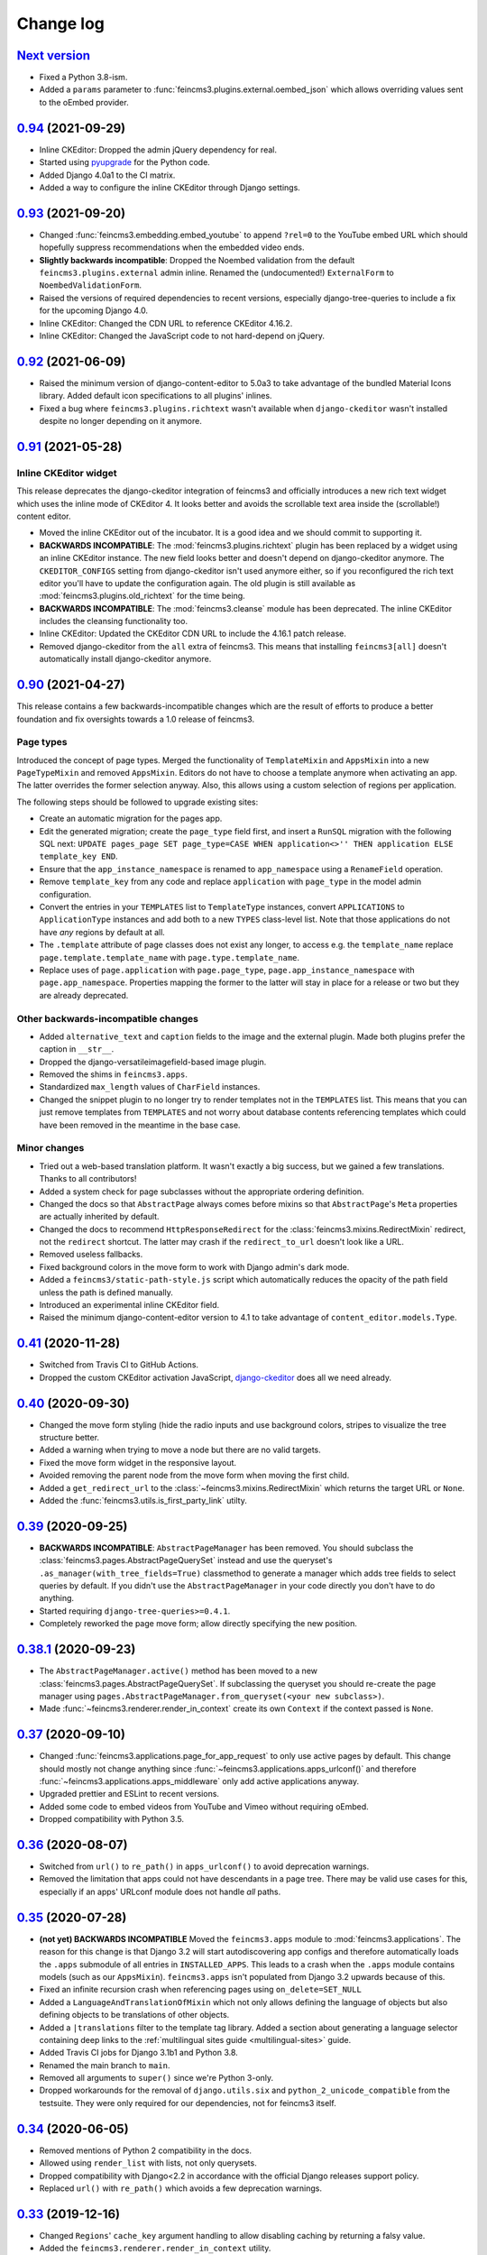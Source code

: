 .. _changelog:

Change log
==========

`Next version`_
~~~~~~~~~~~~~~~

- Fixed a Python 3.8-ism.
- Added a ``params`` parameter to :func:`feincms3.plugins.external.oembed_json`
  which allows overriding values sent to the oEmbed provider.


`0.94`_ (2021-09-29)
~~~~~~~~~~~~~~~~~~~~

- Inline CKEditor: Dropped the admin jQuery dependency for real.
- Started using pyupgrade_ for the Python code.
- Added Django 4.0a1 to the CI matrix.
- Added a way to configure the inline CKEditor through Django settings.


`0.93`_ (2021-09-20)
~~~~~~~~~~~~~~~~~~~~

- Changed :func:`feincms3.embedding.embed_youtube` to append ``?rel=0`` to the
  YouTube embed URL which should hopefully suppress recommendations when the
  embedded video ends.
- **Slightly backwards incompatible**: Dropped the Noembed validation from the
  default ``feincms3.plugins.external`` admin inline. Renamed the
  (undocumented!) ``ExternalForm`` to ``NoembedValidationForm``.
- Raised the versions of required dependencies to recent versions, especially
  django-tree-queries to include a fix for the upcoming Django 4.0.
- Inline CKEditor: Changed the CDN URL to reference CKEditor 4.16.2.
- Inline CKEditor: Changed the JavaScript code to not hard-depend on jQuery.


`0.92`_ (2021-06-09)
~~~~~~~~~~~~~~~~~~~~

- Raised the minimum version of django-content-editor to 5.0a3 to take
  advantage of the bundled Material Icons library. Added default icon
  specifications to all plugins' inlines.
- Fixed a bug where ``feincms3.plugins.richtext`` wasn't available when
  ``django-ckeditor`` wasn't installed despite no longer depending on it
  anymore.


`0.91`_ (2021-05-28)
~~~~~~~~~~~~~~~~~~~~

Inline CKEditor widget
----------------------

This release deprecates the django-ckeditor integration of feincms3 and
officially introduces a new rich text widget which uses the inline mode of
CKEditor 4. It looks better and avoids the scrollable text area inside the
(scrollable!) content editor.

- Moved the inline CKEditor out of the incubator. It is a good idea and we
  should commit to supporting it.
- **BACKWARDS INCOMPATIBLE**: The :mod:`feincms3.plugins.richtext` plugin has
  been replaced by a widget using an inline CKEditor instance. The new field
  looks better and doesn't depend on django-ckeditor anymore. The
  ``CKEDITOR_CONFIGS`` setting from django-ckeditor isn't used anymore either,
  so if you reconfigured the rich text editor you'll have to update the
  configuration again. The old plugin is still available as
  :mod:`feincms3.plugins.old_richtext` for the time being.
- **BACKWARDS INCOMPATIBLE**: The :mod:`feincms3.cleanse` module has been
  deprecated. The inline CKEditor includes the cleansing functionality too.
- Inline CKEditor: Updated the CKEditor CDN URL to include the 4.16.1 patch
  release.
- Removed django-ckeditor from the ``all`` extra of feincms3. This means that
  installing ``feincms3[all]`` doesn't automatically install django-ckeditor
  anymore.


`0.90`_ (2021-04-27)
~~~~~~~~~~~~~~~~~~~~

This release contains a few backwards-incompatible changes which are the result
of efforts to produce a better foundation and fix oversights towards a 1.0
release of feincms3.

Page types
----------

Introduced the concept of page types. Merged the functionality of
``TemplateMixin`` and ``AppsMixin`` into a new ``PageTypeMixin`` and removed
``AppsMixin``.  Editors do not have to choose a template anymore when
activating an app. The latter overrides the former selection anyway. Also, this
allows using a custom selection of regions per application.

The following steps should be followed to upgrade existing sites:

- Create an automatic migration for the pages app.
- Edit the generated migration; create the ``page_type`` field first, and
  insert a ``RunSQL`` migration with the following SQL next: ``UPDATE
  pages_page SET page_type=CASE WHEN application<>'' THEN application ELSE
  template_key END``.
- Ensure that the ``app_instance_namespace`` is renamed to ``app_namespace``
  using a ``RenameField`` operation.
- Remove ``template_key`` from any code and replace ``application`` with
  ``page_type`` in the model admin configuration.
- Convert the entries in your ``TEMPLATES`` list to ``TemplateType`` instances,
  convert ``APPLICATIONS`` to ``ApplicationType`` instances and add both to a
  new ``TYPES`` class-level list. Note that those applications do not have
  *any* regions by default at all.
- The ``.template`` attribute of page classes does not exist any longer, to
  access e.g. the ``template_name`` replace ``page.template.template_name``
  with ``page.type.template_name``.
- Replace uses of ``page.application`` with ``page.page_type``,
  ``page.app_instance_namespace`` with ``page.app_namespace``. Properties
  mapping the former to the latter will stay in place for a release or two but
  they are already deprecated.

Other backwards-incompatible changes
------------------------------------

- Added ``alternative_text`` and ``caption`` fields to the image and the
  external plugin. Made both plugins prefer the caption in ``__str__``.
- Dropped the django-versatileimagefield-based image plugin.
- Removed the shims in ``feincms3.apps``.
- Standardized ``max_length`` values of ``CharField`` instances.
- Changed the snippet plugin to no longer try to render templates not in the
  ``TEMPLATES`` list. This means that you can just remove templates from
  ``TEMPLATES`` and not worry about database contents referencing templates
  which could have been removed in the meantime in the base case.

Minor changes
-------------

- Tried out a web-based translation platform. It wasn't exactly a big
  success, but we gained a few translations. Thanks to all contributors!
- Added a system check for page subclasses without the appropriate
  ordering definition.
- Changed the docs so that ``AbstractPage`` always comes before mixins
  so that ``AbstractPage``'s ``Meta`` properties are actually inherited
  by default.
- Changed the docs to recommend ``HttpResponseRedirect`` for the
  :class:`feincms3.mixins.RedirectMixin` redirect, not the ``redirect``
  shortcut. The latter may crash if the ``redirect_to_url`` doesn't look
  like a URL.
- Removed useless fallbacks.
- Fixed background colors in the move form to work with Django admin's dark
  mode.
- Added a ``feincms3/static-path-style.js`` script which automatically reduces
  the opacity of the path field unless the path is defined manually.
- Introduced an experimental inline CKEditor field.
- Raised the minimum django-content-editor version to 4.1 to take advantage of
  ``content_editor.models.Type``.


`0.41`_ (2020-11-28)
~~~~~~~~~~~~~~~~~~~~

- Switched from Travis CI to GitHub Actions.
- Dropped the custom CKEditor activation JavaScript,
  `django-ckeditor`_ does all we need already.


`0.40`_ (2020-09-30)
~~~~~~~~~~~~~~~~~~~~

- Changed the move form styling (hide the radio inputs and use
  background colors, stripes to visualize the tree structure better.
- Added a warning when trying to move a node but there are no valid
  targets.
- Fixed the move form widget in the responsive layout.
- Avoided removing the parent node from the move form when moving the
  first child.
- Added a ``get_redirect_url`` to the
  :class:`~feincms3.mixins.RedirectMixin` which returns the target URL
  or ``None``.
- Added the :func:`feincms3.utils.is_first_party_link` utilty.


`0.39`_ (2020-09-25)
~~~~~~~~~~~~~~~~~~~~

- **BACKWARDS INCOMPATIBLE**: ``AbstractPageManager`` has been removed.
  You should subclass the :class:`feincms3.pages.AbstractPageQuerySet`
  instead and use the queryset's ``.as_manager(with_tree_fields=True)``
  classmethod to generate a manager which adds tree fields to select
  queries by default. If you didn't use the ``AbstractPageManager`` in
  your code directly you don't have to do anything.
- Started requiring ``django-tree-queries>=0.4.1``.
- Completely reworked the page move form; allow directly specifying the
  new position.


`0.38.1`_ (2020-09-23)
~~~~~~~~~~~~~~~~~~~~~~

- The ``AbstractPageManager.active()`` method has been moved to a new
  :class:`feincms3.pages.AbstractPageQuerySet`. If subclassing the
  queryset you should re-create the page manager using
  ``pages.AbstractPageManager.from_queryset(<your new subclass>)``.
- Made :func:`~feincms3.renderer.render_in_context` create its own
  ``Context`` if the context passed is ``None``.


`0.37`_ (2020-09-10)
~~~~~~~~~~~~~~~~~~~~

- Changed :func:`feincms3.applications.page_for_app_request` to only use
  active pages by default. This change should mostly not change anything
  since :func:`~feincms3.applications.apps_urlconf()` and therefore
  :func:`~feincms3.applications.apps_middleware` only add active
  applications anyway.
- Upgraded prettier and ESLint to recent versions.
- Added some code to embed videos from YouTube and Vimeo without
  requiring oEmbed.
- Dropped compatibility with Python 3.5.


`0.36`_ (2020-08-07)
~~~~~~~~~~~~~~~~~~~~

- Switched from ``url()`` to ``re_path()`` in ``apps_urlconf()`` to
  avoid deprecation warnings.
- Removed the limitation that apps could not have descendants in a page
  tree. There may be valid use cases for this, especially if an apps'
  URLconf module does not handle *all* paths.


`0.35`_ (2020-07-28)
~~~~~~~~~~~~~~~~~~~~

- **(not yet) BACKWARDS INCOMPATIBLE** Moved the ``feincms3.apps``
  module to :mod:`feincms3.applications`. The reason for this change is
  that Django 3.2 will start autodiscovering app configs and therefore
  automatically loads the ``.apps`` submodule of all entries in
  ``INSTALLED_APPS``. This leads to a crash when the ``.apps`` module
  contains models (such as our ``AppsMixin``). ``feincms3.apps`` isn't
  populated from Django 3.2 upwards because of this.
- Fixed an infinite recursion crash when referencing pages using
  ``on_delete=SET_NULL``
- Added a ``LanguageAndTranslationOfMixin`` which not only allows
  defining the language of objects but also defining objects to be
  translations of other objects.
- Added a ``|translations`` filter to the template tag library. Added a
  section about generating a language selector containing deep links to
  the :ref:`multilingual sites guide <multilingual-sites>` guide.
- Added Travis CI jobs for Django 3.1b1 and Python 3.8.
- Renamed the main branch to ``main``.
- Removed all arguments to ``super()`` since we're Python 3-only.
- Dropped workarounds for the removal of ``django.utils.six`` and
  ``python_2_unicode_compatible`` from the testsuite. They were only
  required for our dependencies, not for feincms3 itself.


`0.34`_ (2020-06-05)
~~~~~~~~~~~~~~~~~~~~

- Removed mentions of Python 2 compatibility in the docs.
- Allowed using ``render_list`` with lists, not only querysets.
- Dropped compatibility with Django<2.2 in accordance with the official
  Django releases support policy.
- Replaced ``url()`` with ``re_path()`` which avoids a few deprecation
  warnings.


`0.33`_ (2019-12-16)
~~~~~~~~~~~~~~~~~~~~

- Changed ``Regions``' ``cache_key`` argument handling to allow
  disabling caching by returning a falsy value.
- Added the ``feincms3.renderer.render_in_context`` utility.
- Verified compatibility with Django 3.0.
- Made the ``TemplateMixin.template`` property fall back to the first
  template in ``TEMPLATES`` if the specific template could not be found
  or does not exist.
- Fixed another path uniqueness validation problem where pages having
  descendants with static paths could not be saved.


`0.32`_ (2019-09-20)
~~~~~~~~~~~~~~~~~~~~

- Changed ``app_instance_namespace`` to ``blank=True`` to make it clear
  what the default value is.
- Fixed a possible path uniqueness problem with descendants with static
  paths.
- Dropped Python 3.4 compatibility.


`0.31`_ (2019-05-14)
~~~~~~~~~~~~~~~~~~~~

- Added copying of ``handler400``, ``handler403``, ``handler404`` and
  ``handler500`` from ``ROOT_URLCONF`` to the URLconf module created by
  ``apps_urlconf``.


Removed all deprecated features
-------------------------------

- The ``AppsMiddleware`` alias for ``apps_middleware`` has been removed.
- The ``feincms3.incubator`` module has has been removed including
  subrenderers.
- The ``depth`` and ``cte_path`` attributes of ``AbstractPage`` have
  been removed. Those helped with the transition from django-cte-forest
  to django-tree-queries almost one year ago.
- ``TemplatePluginRenderer.regions()`` and ``feincms3.renderer.Regions``
  are replaced by ``feincms3.regions.Regions``. Region timeouts must be
  specified when instantiating the ``feincms3.regions.Regions`` object
  and cannot be specified when rendering individual regions anymore.
- The ``feincms3_apps`` and ``feincms3_renderer`` template tag libraries
  have been replaced by a single ``feincms3`` tag library.


`0.30`_ (2019-03-18)
~~~~~~~~~~~~~~~~~~~~

- Fixed overflowing tree structure boxes in the ``TreeAdmin``.
- Switched to emitting ``DeprecationWarning`` warnings not ``Warning``,
  even though  their visibility sucks.
- Added a ``languages`` argument to ``reverse_app`` which allows
  overriding languages and their order.
- Made ``TreeAdmin`` and ``MoveForm`` only require that the default
  manager is a ``TreeQuerySet`` and not that the model itself also
  extends ``TreeNode``.
- Made ``plugin_ckeditor.js``\'s dependency on ``django.jQuery``
  explicit. This is necessary for Django 2.2's new ``Media.merge``
  algorithm.


`0.29`_ (2019-02-07)
~~~~~~~~~~~~~~~~~~~~

- Deprecated the ``feincms3_apps`` and ``feincms3_renderer`` template
  tag library. ``render_region`` and ``reverse_app`` have been made
  available as ``feincms3``. The ``render_plugin`` and
  ``render_plugins`` tags will be removed completely.
- Changed ``feincms3.regions.matches`` to the effect that ``None`` has
  to be provided explicitly as an allowed subregion if items with no
  ``subregion`` attribute should be matched too.
- Removed an use of six which is unnecessary now that we only support
  Python 3.
- Imported ``lru_cache`` from the Python library.
- Replaced ``concrete_model`` calls to determine the concrete subclass
  of ``AppsMixin`` with capturing the model instance locally in the
  ``class_prepared`` signal handler.
- Removed the now unused ``concrete_model`` and ``iterate_subclasses``
  utilities.
- Replaced two more occurrences of ``.objects`` with
  ``._default_manager``.
- Deprecated accessing the backwards compatibility properties
  ``AbstractPage.depth`` and ``AbstractPage.cte_path``.
- Deprecated ``feincms3.apps.AppsMiddleware`` in favor of
  ``feincms3.apps.apps_middleware``.


`0.28`_ (2019-02-03)
~~~~~~~~~~~~~~~~~~~~

- **(not yet) BACKWARDS INCOMPATIBLE** Deprecated
  ``TemplatePluginRenderer``'s ``regions`` method, the ``regions_class``
  attribute and ``feincms3.renderer.Regions``. Introduce the more
  versatile ``feincms3.regions.Regions`` class instead which also
  replaces the ``feincms3.incubator.subrenderer`` functionality and does
  not suffer from a software design problem where the regions and the
  renderer classes knew too much about each other. This has been
  bothering me for a long time already but became impossible to overlook
  in the subrenderer implementation.
- Updated the Travis CI matrix to cover more versions of Django and
  Python while reducing the total job count to speed up builds.
- Made the default textarea used for editing the HTML plugin smaller.
- Added documentation for the new ``reenter`` subrenderer hook.
- Augmented the snippet plugin with a way to specify a template-specific
  plugin context callable.


`0.27`_ (2019-01-15)
~~~~~~~~~~~~~~~~~~~~

- Fixed the CKEditor plugin script to resize the widget to fit the width
  of the content editor area.
- Added configuration for easily running prettier and ESLint on the
  frontend code.
- Dropped Python 2 compatibility, again. The first attempt was made
  almost 30 months ago.
- Changed the subrenderer to use yielding instead of returning
  fragments.


`0.26`_ (2018-11-22)
~~~~~~~~~~~~~~~~~~~~

- Removed tree fields when loading applications.
- Stopped mentioning the ``AppsMixin`` in the reference documentation.
- Fixed a few typos and converted more string quotes in the docs.
- Changed the docs to use allow/deny instead of black/white.
- Changed ``feincms3.plugins`` do not hide import errors from our own
  modules anymore (again).
- Added a cloning functionality to copy the values of individual fields
  and also of the pages' content onto other pages.
- Fixed a problem where ``Snippet.__str__`` would unexpectedly (for
  Django) return lazy strings.
- Changed the type of ``RedirectMixin.redirect_to_page`` to
  ``TreeNodeForeignKey`` so that the hierarchy is shown in the dropdown.
- Added more careful detection of chain redirects and improved the error
  messages a bit.
- Made it clearer that ``AbstractPage.position``'s value should probably
  be greater than zero. Thanks to Hannah Cushman for the contribution!


`0.25`_ (2018-09-07)
~~~~~~~~~~~~~~~~~~~~

- **BACKWARDS INCOMPATIBLE** Removed the imports of plugins into
  ``feincms3.plugins``. Especially with the image plugins it could be
  non-obvious whether the plugin uses django-imagefield or
  django-versatileimagefield. Instead, the modules are imported so that
  classes and functions can be referenced using e.g.
  ``plugins.image.Image`` instead of ``plugins.Image`` as before.
- Moved the documentation from autodoc to a more guide-oriented format.
- Changed ``TemplatePluginRenderer.render_plugin_in_context`` to raise a
  specific ``PluginNotRegistered`` exception upon encountering
  unregistered plugins instead of a generic ``KeyError``.
- Made it possible to pass fixed strings (not callables) to
  ``TemplatePluginRenderer.register_string_renderer``.
- Added an incubator in ``feincms3.incubator`` for experimental modules
  with absolutely no compatibility guarantees.
- Changed the ``TreeAdmin.move_view`` to return a redirect to the admin
  index page instead of a 404 for missing nodes (as the Django admin's
  views also do since Django 1.11).
- Fixed an edge case in ``apps_urlconf`` which would generate a few
  nonsensical URLs if no language is activated currently.
- Made it an error to add redirects to a page which is already the
  target of a different redirect. Adding redirects to a page which
  itself already redirects was already an error.


`0.24`_ (2018-08-25)
~~~~~~~~~~~~~~~~~~~~

- Fixed one use of removed API.
- Fixed a bug where the move form "Save" button wasn't shown with Django
  2.1.
- Made overriding the ``Regions`` type used in
  ``TemplatePluginRenderer`` less verbose.
- Modified the documentation to produce several pages. Completed the
  guide for building your own CMS and added a section about customizing
  rendering using ``Regions`` subclasses.


`0.23`_ (2018-07-30)
~~~~~~~~~~~~~~~~~~~~

- Switched the preferred quote to ``"`` and started using `black
  <https://pypi.org/project/black/>`_ to automatically format Python
  code.

Switched to a new library for recursive common table expressions
----------------------------------------------------------------

django-tree-queries_ supports more database engines, which means that
the PostgreSQL_-only days of feincms3 are gone.

Incompatible differences are few:

- The attributes on page objects are named ``tree_depth`` and ``tree_path``
  now instead of ``depth`` and ``cte_path``. If you're using ``WHERE``
  clauses on your querysets change ``depth`` to ``__tree.tree_depth``
  (or only ``tree_depth``). Properties for backward compatibility have
  been added to the ``AbstractPage`` class, but of course those cannot
  be used in database queries.
- django-tree-queries_ uses the correct definition of node depth where
  root nodes have a depth of ``0``, not ``1``.
- django-tree-queries_ does not add the CTE by default to all queries,
  instead, users are expected to call ``.with_tree_fields()`` themselves
  if they want to use the CTE attributes. For the time being, the
  ``AbstractPageManager`` always returns querysets with tree fields.


`0.22`_ (2018-05-04)
~~~~~~~~~~~~~~~~~~~~

- Fixed a problem in ``MoveForm`` where invalid move targets would crash
  because of missing form fields to attach the error to instead of
  showing the underlying problem.
- Made it possible to override the list of apps processed in
  ``apps_urlconf``.
- Converted the apps middleware into a function, now named
  ``apps_middleware``. The old name ``AppsMiddleware`` will stay
  available for some undefined time.
- Made the path clash check less expensive by running less SQL queries.
- Made page saving a bit less expensive by only saving descendants when
  ``is_active`` or ``path`` changed.


`0.21`_ (2018-03-28)
~~~~~~~~~~~~~~~~~~~~

- Added a template tag for ``reverse_app``.
- **(At least a bit) BACKWARDS INCOMPATIBLE** Switched the preferred
  image field from django-versatileimagefield_ to django-imagefield_.
  The transition should mostly require replacing ``versatileimagefield``
  with ``imagefield`` in your settings etc., adding the appropriate
  ``IMAGEFIELD_FORMATS`` setting and running ``./manage.py
  process_imagefields`` once. Switch from ``feincms3[all]`` to
  ``feincms3[versatileimagefield]`` to stay with
  django-versatileimagefield_ for the moment.


`0.20`_ (2018-03-21)
~~~~~~~~~~~~~~~~~~~~

- Changed ``render_list`` and ``render_detail`` to return
  ``TemplateResponse`` instances instead of pre-rendered instances to
  increase the shortcuts' flexibility.
- Factored the JSON fetching from ``oembed_html`` into a new
  ``oembed_json`` helper.
- Added Django 2.0 to the Travis CI build (nothing had to be changed,
  0.19 was already compatible)
- Changed the ``TemplatePluginRenderer`` to also work when used
  standalone, not from inside a template.
- Dropped compatibility with Django versions older than 1.11.
- Changed ``AppsMixin.clean_fields`` to use ``_default_manager`` instead
  of ``_base_manager`` to search for already existing app instances.
- Changed the page move view to suppress the "Save and add another"
  button with great force.


`0.19`_ (2017-08-17)
~~~~~~~~~~~~~~~~~~~~

The diff for this release is big, but there are almost no changes in
functionality.

- Minor documentation edits, added a form builder example app to the
  documentation.
- Made ``reverse_fallback`` catch ``NoReverseMatch`` exceptions only,
  and fixed a related test which didn't reverse anything at all.
- Switch to tox_ for building docs, code style checking and local test
  running.
- Made the ``forms.Media`` CSS a list, not a set.


`0.18`_ (2017-05-10)
~~~~~~~~~~~~~~~~~~~~

- Slight improvements to ``TreeAdmin``'s alignment of box drawing characters.
- Allow overriding the outer namespace name used in ``feincms3.apps`` by
  setting the ``LANGUAGE_CODES_NAMESPACE`` class attribute of the pages
  class. The default value of ``language-codes`` has  been changed to
  ``apps``. Also, the outer instance namespaces of apps are now of the
  form ``<LANGUAGE_CODES_NAMESPACE>-<language_code>`` (example:
  ``apps-en`` for english), not only ``<language_code>``. This makes
  namespace collisions less of a concern.


`0.17.1`_ (2017-05-02)
~~~~~~~~~~~~~~~~~~~~~~

- Minor documentation edits.
- Added the ``AncestorFilter`` for filtering the admin changelist by
  ancestor. The default setting is to allow filtering by the first two
  tree levels.
- Switched from feincms-cleanse_ to html-sanitizer_ which allows
  configuring the allowed tags and attributes using a
  ``HTML_SANITIZERS`` setting.


`0.16`_ (2017-04-24)
~~~~~~~~~~~~~~~~~~~~

- Fixed the releasing-via-PyPI configuration.
- Removed strikethrough from our recommended rich text configuration,
  since feincms-cleanse_ would remove the tag anyway.
- Made ``TemplatePluginRenderer.regions`` and the ``Regions`` class into
  documented API.
- Made ``register_template_renderer``'s ``context`` argument default to
  ``default_context`` instead of ``None``, so please stop passing
  ``None`` and expecting the default context to work as before.
- Before adding Python 2 compatibility, a few methods and functions had
  keyword-only arguments. Python 2-compatible keyword-only enforcement
  has been added back to make it straightforward to transition back to
  keyword-only arguments later.


`0.15`_ (2017-04-05)
~~~~~~~~~~~~~~~~~~~~

- Dropped the ``is_descendant_of`` template tag. It was probably never
  used without ``include_self=True``, and this particular use case is
  better covered by checking whether a given primary key is a member
  of ``page.cte_path``.
- Dropped the ``menu`` template tag, and with it also the
  ``group_by_tree`` filter. Its arguments were interpreted according to
  the long-gone django-mptt_ and it promoted bad database querying
  patterns.
- Dropped the now-empty ``feincms3_pages`` template tag library.
- Added a default manager implementing ``active()`` to ``AbstractPage``.


`0.14`_ (2017-03-14)
~~~~~~~~~~~~~~~~~~~~

- Removed Django_ from ``install_requires`` so that updating
  feincms3 without updating Django is easier.
- Allowed overriding the Page queryset used in ``page_for_app_request``
  (for example for adding ``select_related``).
- Moved validation logic in varous model mixins from ``clean()`` to
  ``clean_fields(exclude)`` to be able to attach errors to individual
  form fields (if they are available on the given form).
- Added Django 1.11 to the build matrix on Travis CI.
- Fixed an "interesting" bug where the ``TreeAdmin`` would crash with
  an ``AttributeError`` if no query has been run on the model before.


`0.13`_ (2016-11-07)
~~~~~~~~~~~~~~~~~~~~

- Fixed oEmbed read timeouts to not crash but retry after 60 seconds
  instead.
- Added the ``TemplatePluginRenderer.regions`` helper and the
  ``{% render_region %}`` template tag which support caching of plugins.
- Disallowed empty static paths for pages. ``Page.get_absolute_url()``
  fails with the recommended URL pattern when ``path`` equals ``''``.
- Added flake8_ and isort_ style checking.
- Made the dependency on feincms-cleanse_, requests_ and
  django-versatileimagefield_ less strong than before. Plugins depending
  on those apps simply will not be available in the ``feincms3.plugins``
  namespace, but you have to be careful yourself to not import the
  actual modules yourself.
- Added Django_, django-content-editor_ and django-cte-forest_ to
  ``install_requires`` so that they are automatically installed, and
  added an extra with dependencies for all included plugins, so if you
  want that simply install ``feincms3[all]``.


`0.12`_ (2016-10-23)
~~~~~~~~~~~~~~~~~~~~

- Made ``reverse_any`` mention all viewnames in the ``NoReverseMatch``
  exception instead of bubbling the last viewname's exception.
- Added a ``RedirectMixin`` to ``feincms3.mixins`` for redirecting
  pages to other pages or arbitrary URLs.
- Added a footgun plugin (raw HTML code).
- Reinstate Python 2 compatibility because Python 2 still seems to be in
  wide use.


`0.11`_ (2016-09-19)
~~~~~~~~~~~~~~~~~~~~

- Changed the implementation of the ``is_descendant_of`` template tag to
  not depend on django-mptt_'s API anymore, and removed the
  compatibility shims from ``AbstractPage``.
- Made the documentation build again and added some documentation for
  the new ``feincms3.admin`` module.
- Made ``TreeAdmin.move_view`` run transactions on the correct database
  in multi-DB setups.
- Removed the unused ``NoCommitException`` class.
- Fixed a crash in the ``MoveForm`` validation.
- Made ``AppsMiddleware`` work with Django's ``MIDDLEWARE`` setting.
- Made the ``{% menu %}`` template tag not depend on a ``page`` variable
  in context.


`0.10`_ (2016-09-13)
~~~~~~~~~~~~~~~~~~~~

- **BACKWARDS INCOMPATIBLE** Switched from django-mptt_ to
  django-cte-forest_ which means that feincms3 is for the moment
  PostgreSQL_-only. By switching we completely avoid the MPTT attribute
  corruption which plagued projects for years. The `lft` attribute is
  directly reusable as `position`, and should be renamed in a migration
  instead of created from scratch to avoid losing the ordering of nodes
  within a branch.
- Added a ``feincms3.admin.TreeAdmin`` which shows the tree hierarchy
  and has facilities for moving nodes around.
- Avoided a deprecation warning on Django 1.10 regarding
  ``django.core.urlresolvers``.
- Started rolling releases using Travis CI's PyPI deployment provider.
- Made ``{% is_descendant_of %}`` return ``False`` if either of the
  variables passed is no page instance instead of crashing.


`0.9`_ (2016-08-17)
~~~~~~~~~~~~~~~~~~~

- Dropped compatibility with Python 2.
- Fixed ``AbstractPage.save()`` to actually detect page moves correctly
  again. Calling ``save()`` in a transaction was a bad idea because it
  messed with MPTT's bookkeeping information. Depending on the
  transaction isolation level going back to a clean slate *after*
  ``clean()`` proved much harder than expected.


`0.8`_ (2016-08-05)
~~~~~~~~~~~~~~~~~~~

- Added ``feincms3.apps.reverse_fallback`` to streamline reversing with
  fallback values in case of crashes.
- The default template renderer context
  (``TemplatePluginRenderer.register_template_renderer``) contains now the
  plugin instance as ``plugin`` instead of nothing.
- Make django-mptt-nomagic_ a required dependency, by depending on the fact
  that nomagic always calls ``Page.save()`` (django-mptt_ does not do that
  when nodes are moved using ``TreeManager.node_move``, which is used in the
  draggable mptt admin interface. Use a ``node_moved`` signal listener which
  calls ``save()`` if the ``node_moved`` call includes a ``position`` keyword
  argument if you can't switch to django-mptt-nomagic_ for some reason.


`0.7`_ (2016-07-21)
~~~~~~~~~~~~~~~~~~~

- Removed all dependencies from ``install_requires`` to make it easier
  to replace individual items.
- Enabled the use of ``i18n_patterns`` in ``ROOT_URLCONF`` by importing
  and adding the urlpatterns contained instead of ``include()``-ing the
  module in ``apps_urlconf``.
- Modified the cleansing configuration to allow empty ``<a>`` tags
  (mostly useful for internal anchors).
- Fixed crash when adding a page with a path that exists already (when
  not using a statich path).


`0.6`_ (2016-07-11)
~~~~~~~~~~~~~~~~~~~

- Updated the translation files.
- Fixed crashes when path of pages would not be unique when moving
  subtrees.


`0.5`_ (2016-07-07)
~~~~~~~~~~~~~~~~~~~

- Fixed a crash where apps without ``required_fields`` could not be
  saved.
- Added a template snippet based renderer for plugins.
- Prevented adding the exact same application (that is, the same
  ``app_instance_namespace``) more than once.


`0.4`_ (2016-07-04)
~~~~~~~~~~~~~~~~~~~

- Made application instances (``feincms3.apps``) more flexible by
  allowing programmatically generated instance namespace specifiers.


`0.3`_ (2016-07-02)
~~~~~~~~~~~~~~~~~~~

- Lots of work on the documentation.
- Moved all signal receivers into their classes as staticmethods.
- Fixed a crash on an attempted save of an ``External`` plugin instance
  with an empty URL.
- Added an incomplete testsuite, and add the Travis CI badge to the README.
- Removed the requirement of passing a context to ``render_list`` and
  ``render_detail``.


`0.2`_ (2016-06-28)
~~~~~~~~~~~~~~~~~~~

- The external plugin admin form now checks whether the URL can be
  embedded using OEmbed or not.
- Added the ``plugin_ckeditor.js`` file required for the rich text
  editor.
- Added a ``SnippetInline`` for consistency.
- Ensured that choice fields have a ``get_*_display`` method by setting
  dummy choices in advance (menus, snippets and templates).
- Added automatically built documentation on
  `readthedocs.io <http://feincms3.readthedocs.io/>`_.


`0.1`_ (2016-06-25)
~~~~~~~~~~~~~~~~~~~

- Plugins (apps, external, richtext, snippet and versatileimage)
  for use with `django-content-editor`_.
- HTML editing and cleansing using `django-ckeditor`_ and
  `feincms-cleanse`_.
- Shortcuts (``render_list`` and ``render_detail`` -- the most
  useful parts of Django's class based generic views)
- An abstract page base model building on `django-mptt`_ with
  mixins for handling templates, menus and language codes.
- Template tags for fetching and grouping menu entries inside
  templates.
- A german translation.


.. _Django: https://www.djangoproject.com/
.. _django-ckeditor: https://github.com/django-ckeditor/django-ckeditor/
.. _django-content-editor: https://django-content-editor.readthedocs.io/
.. _django-cte-forest: https://django-cte-forest.readthedocs.io/
.. _django-imagefield: https://django-imagefield.readthedocs.io/
.. _django-mptt: https://django-mptt.readthedocs.io/
.. _django-mptt-nomagic: https://github.com/django-mptt/django-mptt/pull/486
.. _django-tree-queries: https://github.com/matthiask/django-tree-queries/
.. _django-versatileimagefield: https://django-versatileimagefield.readthedocs.io/
.. _feincms-cleanse: https://pypi.python.org/pypi/feincms-cleanse/
.. _html-sanitizer: https://pypi.python.org/pypi/html-sanitizer/
.. _PostgreSQL: https://www.postgresql.org/
.. _flake8: https://pypi.python.org/pypi/flake8
.. _isort: https://pypi.python.org/pypi/isort
.. _pyupgrade: https://pypi.python.org/pypi/pyupgrade
.. _requests: http://docs.python-requests.org/
.. _tox: https://tox.readthedocs.io/

.. _0.1: https://github.com/matthiask/feincms3/commit/9f421bb48
.. _0.2: https://github.com/matthiask/feincms3/compare/0.1...0.2
.. _0.3: https://github.com/matthiask/feincms3/compare/0.2...0.3
.. _0.4: https://github.com/matthiask/feincms3/compare/0.3...0.4
.. _0.5: https://github.com/matthiask/feincms3/compare/0.4...0.5
.. _0.6: https://github.com/matthiask/feincms3/compare/0.5...0.6
.. _0.7: https://github.com/matthiask/feincms3/compare/0.6...0.7
.. _0.8: https://github.com/matthiask/feincms3/compare/0.7...0.8
.. _0.9: https://github.com/matthiask/feincms3/compare/0.8...0.9
.. _0.10: https://github.com/matthiask/feincms3/compare/0.9...0.10
.. _0.11: https://github.com/matthiask/feincms3/compare/0.10...0.11
.. _0.12: https://github.com/matthiask/feincms3/compare/0.11...0.12
.. _0.13: https://github.com/matthiask/feincms3/compare/0.12...0.13
.. _0.14: https://github.com/matthiask/feincms3/compare/0.13...0.14
.. _0.15: https://github.com/matthiask/feincms3/compare/0.14...0.15
.. _0.16: https://github.com/matthiask/feincms3/compare/0.15...0.16
.. _0.17.1: https://github.com/matthiask/feincms3/compare/0.16...0.17.1
.. _0.18: https://github.com/matthiask/feincms3/compare/0.17.1...0.18
.. _0.19: https://github.com/matthiask/feincms3/compare/0.18...0.19
.. _0.20: https://github.com/matthiask/feincms3/compare/0.19...0.20
.. _0.21: https://github.com/matthiask/feincms3/compare/0.20...0.21
.. _0.22: https://github.com/matthiask/feincms3/compare/0.21...0.22
.. _0.23: https://github.com/matthiask/feincms3/compare/0.22...0.23
.. _0.24: https://github.com/matthiask/feincms3/compare/0.23...0.24
.. _0.25: https://github.com/matthiask/feincms3/compare/0.24...0.25
.. _0.26: https://github.com/matthiask/feincms3/compare/0.25...0.26
.. _0.27: https://github.com/matthiask/feincms3/compare/0.26...0.27
.. _0.28: https://github.com/matthiask/feincms3/compare/0.27...0.28
.. _0.29: https://github.com/matthiask/feincms3/compare/0.28...0.29
.. _0.30: https://github.com/matthiask/feincms3/compare/0.29...0.30
.. _0.31: https://github.com/matthiask/feincms3/compare/0.30...0.31
.. _0.32: https://github.com/matthiask/feincms3/compare/0.31...0.32
.. _0.33: https://github.com/matthiask/feincms3/compare/0.32...0.33
.. _0.34: https://github.com/matthiask/feincms3/compare/0.33...0.34
.. _0.35: https://github.com/matthiask/feincms3/compare/0.34...0.35
.. _0.36: https://github.com/matthiask/feincms3/compare/0.35...0.36
.. _0.37: https://github.com/matthiask/feincms3/compare/0.36...0.37
.. _0.38.1: https://github.com/matthiask/feincms3/compare/0.37...0.38.1
.. _0.39: https://github.com/matthiask/feincms3/compare/0.38.1...0.39
.. _0.40: https://github.com/matthiask/feincms3/compare/0.39...0.40
.. _0.41: https://github.com/matthiask/feincms3/compare/0.40...0.41
.. _0.90: https://github.com/matthiask/feincms3/compare/0.41...0.90
.. _0.91: https://github.com/matthiask/feincms3/compare/0.90...0.91
.. _0.92: https://github.com/matthiask/feincms3/compare/0.91...0.92
.. _0.93: https://github.com/matthiask/feincms3/compare/0.92...0.93
.. _0.94: https://github.com/matthiask/feincms3/compare/0.93...0.94
.. _Next version: https://github.com/matthiask/feincms3/compare/0.94...main
